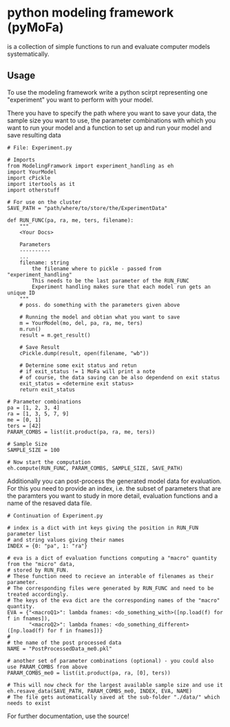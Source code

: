 * python modeling framework (pyMoFa)
is a collection of simple functions to run and evaluate computer models systematically.

** Usage
To use the modeling framework write a python scirpt representing one "experiment" you want to perform with your model.
 
There you have to specify the path where you want to save your data, the sample size you want to use, the parameter combinations with which you want to run your model and a function to set up and run your model and save resulting data

: # File: Experiment.py
: 
: # Imports
: from ModelingFramwork import experiment_handling as eh
: import YourModel
: import cPickle
: import itertools as it 
: import otherstuff
: 
: # For use on the cluster
: SAVE_PATH = "path/where/to/store/the/ExperimentData" 
: 
: def RUN_FUNC(pa, ra, me, ters, filename):
:     """
:     <Your Docs>
: 
:     Parameters
:     ----------
:     ...
:     filename: string
:         the filename where to pickle - passed from "experiment_handling"
:         This needs to be the last parameter of the RUN_FUNC
:         Experiment handling makes sure that each model run gets an unique ID
:     """
:     # poss. do something with the parameters given above
:     
:     # Running the model and obtian what you want to save
:     m = YourModel(mo, del, pa, ra, me, ters)
:     m.run()
:     result = m.get_result()
:    
:     # Save Result
:     cPickle.dump(result, open(filename, "wb"))
: 
:     # Determine some exit status and retun 
:     # if exit_status != 1 MoFa will print a note
:     # of course, the data saving can be also dependend on exit status
:     exit_status = <determine exit status>
:     return exit_status
: 
: # Parameter combinations
: pa = [1, 2, 3, 4]
: ra = [1, 3, 5, 7, 9]
: me = [0, 1]
: ters = [42]
: PARAM_COMBS = list(it.product(pa, ra, me, ters))
: 
: # Sample Size
: SAMPLE_SIZE = 100
: 
: # Now start the computation
: eh.compute(RUN_FUNC, PARAM_COMBS, SAMPLE_SIZE, SAVE_PATH)


Additionally you can post-process the generated model data for evaluation. For this you need to provide an index, i.e. the subset of parameters that are the paramters you want to study in more detail, evaluation functions and a name of the resaved data file.

: # Continuation of Experiment.py
: 
: # index is a dict with int keys giving the position in RUN_FUN parameter list
: # and string values giving their names
: INDEX = {0: "pa", 1: "ra"}
: 
: # eva is a dict of evaluation functions computing a "macro" quantity from the "micro" data,
: # stored by RUN_FUN.
: # These function need to recieve an interable of filenames as their parameter.
: # The corresponding files were generated by RUN_FUNC and need to be treated accordingly.
: # The keys of the eva dict are the corresponding names of the "macro" quantity.
: EVA = {"<macroQ1>": lambda fnames: <do_something_with>([np.load(f) for f in fnames]),
:        "<macroQ2>": lambda fnames: <do_something_different>([np.load(f) for f in fnames])}
: #
: # the name of the post processed data
: NAME = "PostProcessedData_me0.pkl"
: 
: # another set of parameter combinations (optional) - you could also use PARAM_COMBS from above
: PARAM_COMBS_me0 = list(it.product(pa, ra, [0], ters))
: 
: # This will now check for the largest available sample size and use it
: eh.resave_data(SAVE_PATH, PARAM_COMBS_me0, INDEX, EVA, NAME)
: # The file gets automatically saved at the sub-folder "./data/" which needs to exist


For further documentation, use the source!


